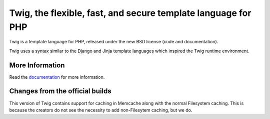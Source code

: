 Twig, the flexible, fast, and secure template language for PHP
==============================================================

Twig is a template language for PHP, released under the new BSD license (code
and documentation).

Twig uses a syntax similar to the Django and Jinja template languages which
inspired the Twig runtime environment.

More Information
----------------

Read the `documentation`_ for more information.

.. _documentation: http://twig.sensiolabs.org/documentation

Changes from the official builds
--------------------------------

This version of Twig contains support for caching in Memcache along with the normal Filesystem caching. This is because the creators do not see the necessity to add non-Filesytem caching, but we do.
